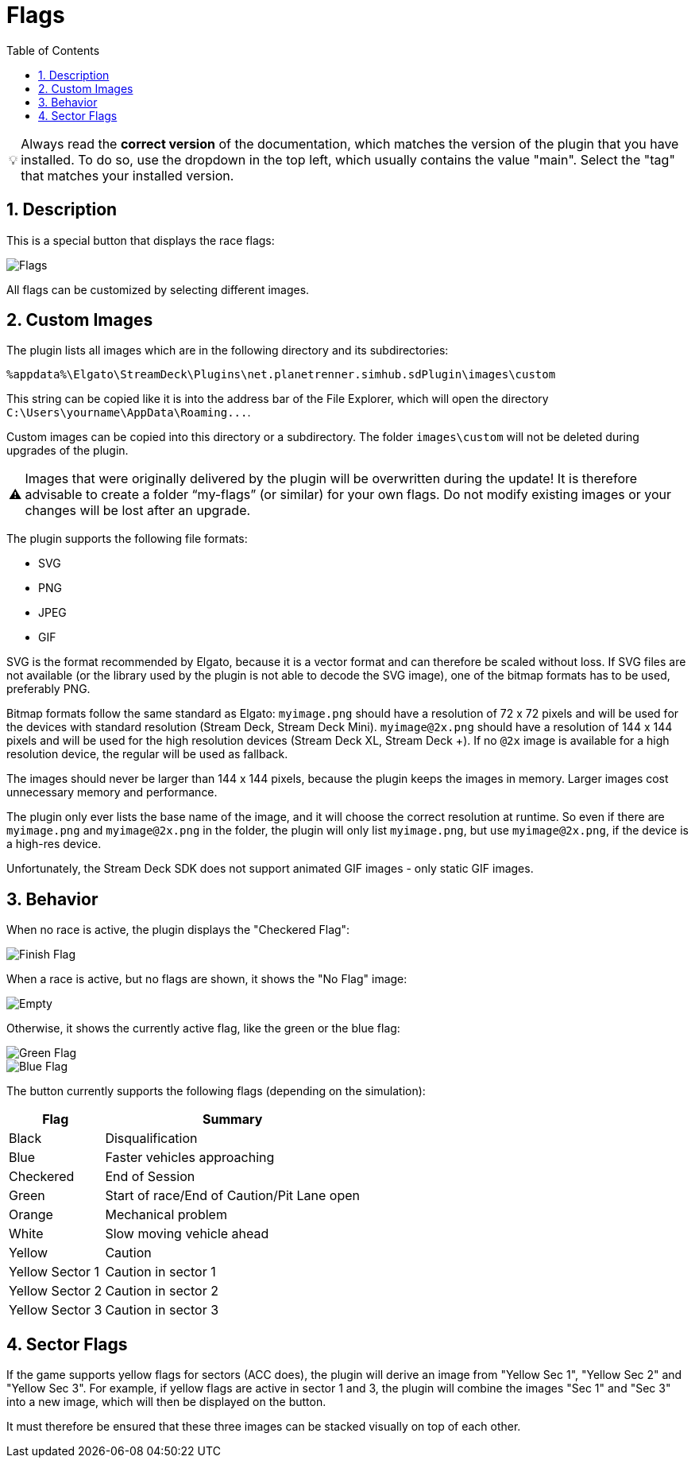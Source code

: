 ﻿= Flags
:toc:
:sectnums:
ifdef::env-github[]
:tip-caption: :bulb:
:warning-caption: :warning:
endif::[]
ifndef::env-github[]
:tip-caption: 💡
:warning-caption: ⚠️
endif::[]

TIP: Always read the *correct version* of the documentation, which matches the version of the plugin that you have installed. To do so, use the dropdown in the top left, which usually contains the value "main". Select the "tag" that matches your installed version.


== Description

This is a special button that displays the race flags:

image::Flags.png[Flags]

All flags can be customized by selecting different images.


== Custom Images

The plugin lists all images which are in the following directory and its subdirectories:

----
%appdata%\Elgato\StreamDeck\Plugins\net.planetrenner.simhub.sdPlugin\images\custom
----

This string can be copied like it is into the address bar of the File Explorer, which will open the directory `C:\Users\yourname\AppData\Roaming\...`.

Custom images can be copied into this directory or a subdirectory. The folder `images\custom` will not be deleted during upgrades of the plugin.

WARNING: Images that were originally delivered by the plugin will be overwritten during the update! It is therefore advisable to create a folder “my-flags” (or similar) for your own flags. Do not modify existing images or your changes will be lost after an upgrade.

The plugin supports the following file formats:

* SVG
* PNG
* JPEG
* GIF

SVG is the format recommended by Elgato, because it is a vector format and can therefore be scaled without loss. If SVG files are not available (or the library used by the plugin is not able to decode the SVG image), one of the bitmap formats has to be used, preferably PNG.

Bitmap formats follow the same standard as Elgato: `myimage.png` should have a resolution of 72 x 72 pixels and will be used for the devices with standard resolution (Stream Deck, Stream Deck Mini). `myimage@2x.png` should have a resolution of 144 x 144 pixels and will be used for the high resolution devices (Stream Deck XL, Stream Deck +). If no `@2x` image is available for a high resolution device, the regular will be used as fallback.

The images should never be larger than 144 x 144 pixels, because the plugin keeps the images in memory. Larger images cost unnecessary memory and performance.

The plugin only ever lists the base name of the image, and it will choose the correct resolution at runtime. So even if there are `myimage.png` and `myimage@2x.png` in the folder, the plugin will only list `myimage.png`, but use `myimage@2x.png`, if the device is a high-res device.

Unfortunately, the Stream Deck SDK does not support animated GIF images - only static GIF images.


== Behavior

When no race is active, the plugin displays the "Checkered Flag":

image::Flag-Finish.png[Finish Flag]

When a race is active, but no flags are shown, it shows the "No Flag" image:

image::Flag-Empty.png[Empty]

Otherwise, it shows the currently active flag, like the green or the blue flag:

image::Flag-Green.png[Green Flag]
image::Flag-Blue.png[Blue Flag]

The button currently supports the following flags (depending on the simulation):

[%autowidth]
|===
| Flag | Summary

| Black           | Disqualification
| Blue            | Faster vehicles approaching
| Checkered       | End of Session
| Green           | Start of race/End of Caution/Pit Lane open
| Orange          | Mechanical problem
| White           | Slow moving vehicle ahead
| Yellow          | Caution
| Yellow Sector 1 | Caution in sector 1
| Yellow Sector 2 | Caution in sector 2
| Yellow Sector 3 | Caution in sector 3
|===


== Sector Flags

If the game supports yellow flags for sectors (ACC does), the plugin will derive an image from "Yellow Sec 1", "Yellow Sec 2" and "Yellow Sec 3". For example, if yellow flags are active in sector 1 and 3, the plugin will combine the images "Sec 1" and "Sec 3" into a new image, which will then be displayed on the button.

It must therefore be ensured that these three images can be stacked visually on top of each other.
